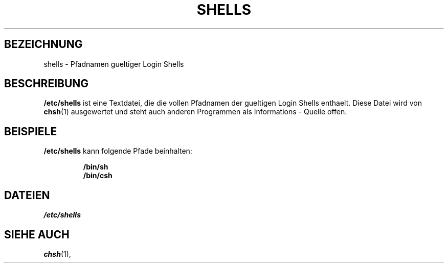 .\" Copyright (c) 1993 Michael Haardt (u31b3hs@pool.informatik.rwth-aachen.de), Thu May 20 20:45:48 MET DST 1993
.\"
.\" This is free documentation; you can redistribute it and/or
.\" modify it under the terms of the GNU General Public License as
.\" published by the Free Software Foundation; either version 2 of
.\" the License, or (at your option) any later version.
.\"
.\" The GNU General Public License's references to "object code"
.\" and "executables" are to be interpreted as the output of any
.\" document formatting or typesetting system, including
.\" intermediate and printed output.
.\"
.\" This manual is distributed in the hope that it will be useful,
.\" but WITHOUT ANY WARRANTY; without even the implied warranty of
.\" MERCHANTABILITY or FITNESS FOR A PARTICULAR PURPOSE.  See the
.\" GNU General Public License for more details.
.\"
.\" You should have received a copy of the GNU General Public
.\" License along with this manual; if not, write to the Free
.\" Software Foundation, Inc., 675 Mass Ave, Cambridge, MA 02139,
.\" USA.
.\"
.\" Modified Sat Jul 24 17:11:07 1993 by Rik Faith (faith@cs.unc.edu)
.\" Modified Sun Nov 21 10:49:38 1993 by Michael Haardt
.\" Modified Sun Feb 26 15:09:15 1995 by Rik Faith (faith@cs.unc.edu)
.\" Translated into German by Mike Fengler (mike@krt3.krt-soft.de)
.\"
.TH SHELLS 5 "19. Dezember 1998" "" "Dateiformate"
.SH BEZEICHNUNG
shells \- Pfadnamen gueltiger Login Shells
.SH BESCHREIBUNG
.B /etc/shells
ist eine Textdatei, die die vollen Pfadnamen der gueltigen Login
Shells enthaelt.  Diese Datei wird von 
.BR chsh (1)
ausgewertet und steht auch anderen Programmen als Informations - Quelle
offen.
.SH BEISPIELE
.B /etc/shells
kann folgende Pfade beinhalten:
.sp
.RS
.B /bin/sh
.br
.B /bin/csh
.RE
.SH DATEIEN
.I /etc/shells
.SH "SIEHE AUCH"
.BR chsh (1),
